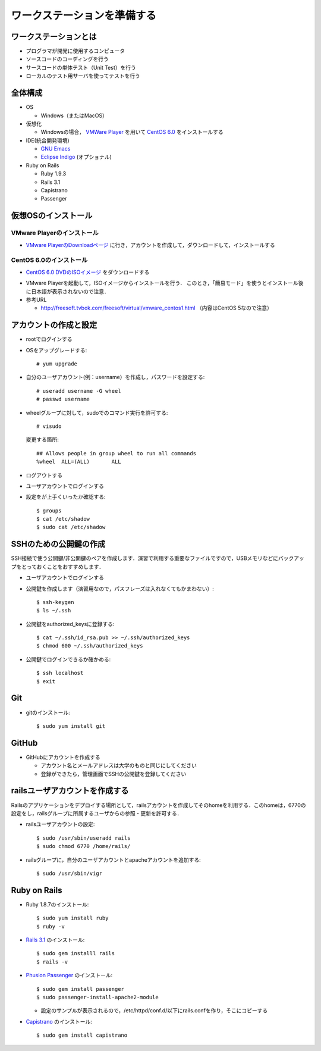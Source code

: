 ワークステーションを準備する
============================

ワークステーションとは
----------------------

- プログラマが開発に使用するコンピュータ
- ソースコードのコーディングを行う
- サースコードの単体テスト（Unit Test）を行う
- ローカルのテスト用サーバを使ってテストを行う

全体構成
--------

- OS

  - Windows（またはMacOS）

- 仮想化

  - Windowsの場合， `VMWare Player`_ を用いて `CentOS 6.0`_ をインストールする

- IDE(統合開発環境)

  - `GNU Emacs`_
  - `Eclipse Indigo`_ (オプショナル)

- Ruby on Rails

  - Ruby 1.9.3
  - Rails 3.1
  - Capistrano
  - Passenger

.. _`VMWare Player`: http://www.vmware.com/products/player/
.. _`CentOS 6.0`: http://wiki.centos.org/Manuals/ReleaseNotes/CentOS6.0
.. _`GNU Emacs`: http://www.gnu.org/s/emacs/
.. _`Eclipse Indigo`: http://www.eclipse.org/downloads/packages/release/indigo/r

仮想OSのインストール
--------------------

VMware Playerのインストール
~~~~~~~~~~~~~~~~~~~~~~~~~~~
- `VMware PlayerのDownloadページ`_ に行き，アカウントを作成して，ダウンロードして，インストールする

.. _`VMware PlayerのDownloadページ`: https://www.vmware.com/tryvmware/?p=player&lp=1

CentOS 6.0のインストール
~~~~~~~~~~~~~~~~~~~~~~~~
- `CentOS 6.0 DVDのISOイメージ`_ をダウンロードする

.. _`CentOS 6.0 DVDのISOイメージ`: http://ftp.riken.jp/Linux/centos/6.0/isos/i386/CentOS-6.0-i386-bin-DVD.iso

- VMware Playerを起動して，ISOイメージからインストールを行う．
  このとき，「簡易モード」を使うとインストール後に日本語が表示されないので注意．

- 参考URL

  - http://freesoft.tvbok.com/freesoft/virtual/vmware_centos1.html （内容はCentOS 5なので注意）

アカウントの作成と設定
----------------------

- rootでログインする
- OSをアップグレードする::

  # yum upgrade

- 自分のユーザアカウント(例：username）を作成し，パスワードを設定する::

  # useradd username -G wheel
  # passwd username

- wheelグループに対して，sudoでのコマンド実行を許可する::

  # visudo

  変更する箇所::

    ## Allows people in group wheel to run all commands
    %wheel  ALL=(ALL)       ALL

- ログアウトする
- ユーザアカウントでログインする
- 設定をが上手くいったか確認する::

  $ groups
  $ cat /etc/shadow
  $ sudo cat /etc/shadow

SSHのための公開鍵の作成
-----------------------

SSH接続で使う公開鍵/非公開鍵のペアを作成します．演習で利用する重要なファイルですので，USBメモリなどにバックアップをとっておくことをおすすめします．

- ユーザアカウントでログインする
- 公開鍵を作成します（演習用なので，パスフレーズは入れなくてもかまわない）::

  $ ssh-keygen
  $ ls ~/.ssh

- 公開鍵をauthorized_keysに登録する::

  $ cat ~/.ssh/id_rsa.pub >> ~/.ssh/authorized_keys
  $ chmod 600 ~/.ssh/authorized_keys

- 公開鍵でログインできるか確かめる::

  $ ssh localhost
  $ exit

Git
---

- gitのインストール::

  $ sudo yum install git

GitHub
------

* GitHubにアカウントを作成する

  - アカウント名とメールアドレスは大学のものと同じにしてください
  - 登録ができたら，管理画面でSSHの公開鍵を登録してください

railsユーザアカウントを作成する
-------------------------------

Railsのアプリケーションをデプロイする場所として，railsアカウントを作成してそのhomeを利用する．このhomeは，6770の設定をし，railsグループに所属するユーザからの参照・更新を許可する．

- railsユーザアカウントの設定::

  $ sudo /usr/sbin/useradd rails
  $ sudo chmod 6770 /home/rails/

- railsグループに，自分のユーザアカウントとapacheアカウントを追加する::

  $ sudo /usr/sbin/vigr

Ruby on Rails
-------------

- Ruby 1.8.7のインストール::

  $ sudo yum install ruby
  $ ruby -v
  
- `Rails 3.1 <http://rubyonrails.org/download>`_ のインストール::

  $ sudo gem installl rails
  $ rails -v

- `Phusion Passenger <http://www.modrails.com/install.html>`_ のインストール::

  $ sudo gem install passenger
  $ sudo passenger-install-apache2-module

  - 設定のサンプルが表示されるので，/etc/httpd/conf.d/以下にrails.confを作り，そこにコピーする

- `Capistrano <https://github.com/capistrano/capistrano#readme>`_ のインストール::

  $ sudo gem install capistrano

